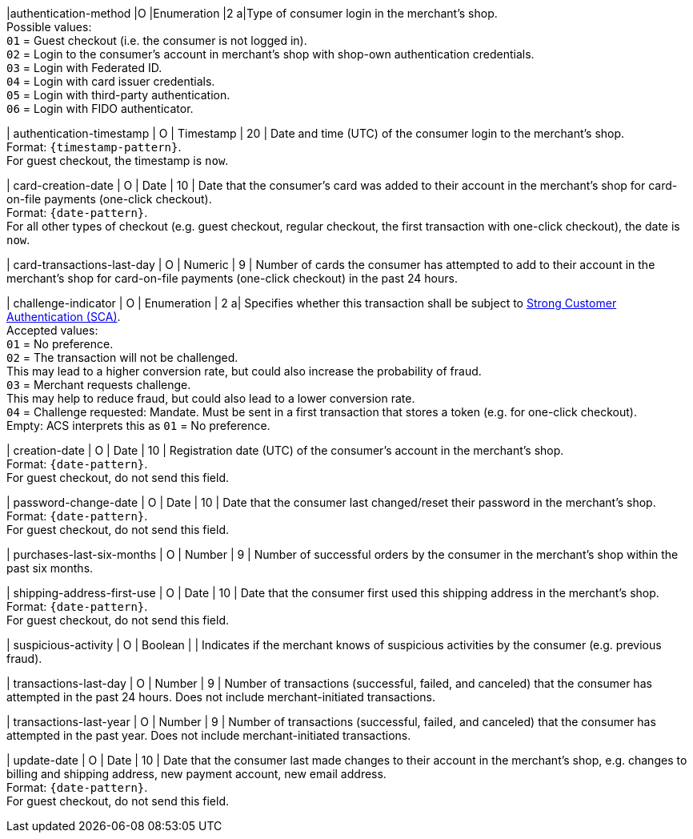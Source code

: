 
|authentication-method 
|O 
|Enumeration 
|2 
a|Type of consumer login in the merchant's shop. +
 Possible values: +
 ``01`` = Guest checkout (i.e. the consumer is not logged in). +
 ``02`` = Login to the consumer's account in merchant's shop with shop-own authentication credentials. +
 ``03`` = Login with Federated ID. +
 ``04`` = Login with card issuer credentials. +
 ``05`` = Login with third-party authentication. +
 ``06`` = Login with FIDO authenticator.

| authentication-timestamp 
| O 
| Timestamp 
| 20 
| Date and time (UTC) of the consumer login to the merchant's shop. +
Format: ``{timestamp-pattern}``. +
For guest checkout, the timestamp is ``now``.

| card-creation-date
| O
| Date
| 10
| Date that the consumer’s card was added to their account in the merchant’s shop for card-on-file payments (one-click checkout). +
Format: ``{date-pattern}``. +
For all other types of checkout (e.g. guest checkout, regular checkout, the first transaction with one-click checkout), the date is ``now``.

| card-transactions-last-day
| O
| Numeric
| 9 
| Number of cards the consumer has attempted to add to their account in the merchant’s shop for card-on-file payments (one-click checkout) in the past 24 hours.

| challenge-indicator 
| O 
| Enumeration
| 2
a| Specifies whether this transaction shall be subject to <<CreditCard_PSD2_SCA, Strong Customer Authentication (SCA)>>. +
 Accepted values: +
 ``01`` = No preference. +
 ``02`` = The transaction will not be challenged. +
 This may lead to a higher conversion rate, but could also increase the probability of fraud. +
 ``03`` = Merchant requests challenge. +
 This may help to reduce fraud, but could also lead to a lower conversion rate. +
 ``04`` = Challenge requested: Mandate. Must be sent in a first transaction that stores a token (e.g. for one-click checkout). +
Empty: ACS interprets this as ``01`` = No preference.

| creation-date 
| O
| Date 
| 10
| Registration date (UTC) of the consumer's account in the merchant's shop. +
Format: ``{date-pattern}``. +
For guest checkout, do not send this field.

| password-change-date 
| O
| Date
| 10
| Date that the consumer last changed/reset their password in the merchant's shop. +
Format: ``{date-pattern}``. +
For guest checkout, do not send this field.

| purchases-last-six-months 
| O
| Number
| 9
| Number of successful orders by the consumer in the merchant's shop within the past six months.

| shipping-address-first-use 
| O
| Date
| 10
| Date that the consumer first used this shipping address in the merchant's shop. +
Format: ``{date-pattern}``. +
For guest checkout, do not send this field.

| suspicious-activity 
| O
| Boolean
| 
| Indicates if the merchant knows of suspicious activities by the consumer (e.g. previous fraud).

| transactions-last-day 
| O
| Number
| 9
| Number of transactions (successful, failed, and canceled) that the consumer has attempted in the past 24 hours. Does not include merchant-initiated transactions.

| transactions-last-year 
| O
| Number
| 9
| Number of transactions (successful, failed, and canceled) that the consumer has attempted in the past year. Does not include merchant-initiated transactions.

| update-date 
| O
| Date
| 10
| Date that the consumer last made changes to their account in the merchant's shop, e.g. changes to billing and shipping address, new payment account, new email address.  + 
Format: ``{date-pattern}``. +
For guest checkout, do not send this field.

